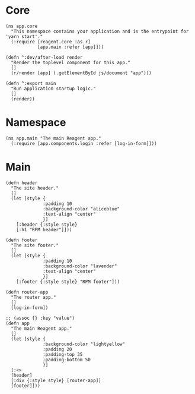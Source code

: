 * Core

#+BEGIN_SRC clojurescript :tangle core.cljs
  (ns app.core
    "This namespace contains your application and is the entrypoint for 'yarn start'."
    (:require [reagent.core :as r]
              [app.main :refer [app]]))

  (defn ^:dev/after-load render
    "Render the toplevel component for this app."
    []
    (r/render [app] (.getElementById js/document "app")))

  (defn ^:export main
    "Run application startup logic."
    []
    (render))
#+END_SRC

* Namespace

#+BEGIN_SRC clojurescript :tangle main.cljs
  (ns app.main "The main Reagent app."
    (:require [app.components.login :refer [log-in-form]]))
#+END_SRC

* Main

#+BEGIN_SRC clojurescript :tangle main.cljs
  (defn header
    "The site header."
    []
    (let [style {
                :padding 10
                :background-color "aliceblue"
                :text-align "center"
                }]
      [:header {:style style}
      [:h1 "RPM header"]]))

  (defn footer
    "The site footer."
    []
    (let [style {
                :padding 10
                :background-color "lavender"
                :text-align "center"
                }]
      [:footer {:style style} "RPM footer"]))

  (defn router-app
    "The router app."
    []
    [log-in-form])

  ;; (assoc {} :key "value")
  (defn app
    "The main Reagent app."
    []
    (let [style {
                :background-color "lightyellow"
                :padding 20
                :padding-top 35
                :padding-bottom 50
                }]
    [:<>
    [header]
    [:div {:style style} [router-app]]
    [footer]]))
#+END_SRC
